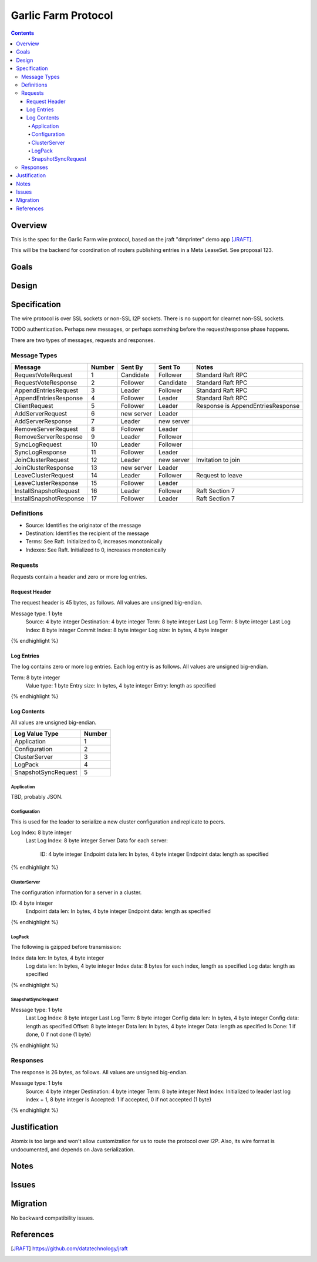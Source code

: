 ====================
Garlic Farm Protocol
====================
.. meta::
    :author: zzz
    :created: 2019-05-03
    :thread: http://zzz.i2p/topics/2234
    :lastupdated: 2019-05-03
    :status: Open

.. contents::


Overview
========

This is the spec for the Garlic Farm wire protocol,
based on the jraft "dmprinter" demo app [JRAFT]_.

This will be the backend for coordination of routers publishing
entries in a Meta LeaseSet. See proposal 123.


Goals
=====




Design
======



Specification
=============

The wire protocol is over SSL sockets or non-SSL I2P sockets.
There is no support for clearnet non-SSL sockets.

TODO authentication. Perhaps new messages, or perhaps something before
the request/response phase happens.

There are two types of messages, requests and responses.


Message Types
-------------

========================  ======  ===========  ===========  =====================================
Message                   Number  Sent By      Sent To      Notes
========================  ======  ===========  ===========  =====================================
RequestVoteRequest           1    Candidate    Follower     Standard Raft RPC
RequestVoteResponse          2    Follower     Candidate    Standard Raft RPC
AppendEntriesRequest         3    Leader       Follower     Standard Raft RPC
AppendEntriesResponse        4    Follower     Leader       Standard Raft RPC
ClientRequest                5    Follower     Leader       Response is AppendEntriesResponse
AddServerRequest             6    new server   Leader
AddServerResponse            7    Leader       new server
RemoveServerRequest          8    Follower     Leader
RemoveServerResponse         9    Leader       Follower
SyncLogRequest              10    Leader       Follower
SyncLogResponse             11    Follower     Leader
JoinClusterRequest          12    Leader       new server   Invitation to join
JoinClusterResponse         13    new server   Leader
LeaveClusterRequest         14    Leader       Follower     Request to leave
LeaveClusterResponse        15    Follower     Leader
InstallSnapshotRequest      16    Leader       Follower     Raft Section 7
InstallSnapshotResponse     17    Follower     Leader       Raft Section 7
========================  ======  ===========  ===========  =====================================


Definitions
-----------

- Source: Identifies the originator of the message
- Destination: Identifies the recipient of the message
- Terms: See Raft. Initialized to 0, increases monotonically
- Indexes: See Raft. Initialized to 0, increases monotonically



Requests
--------

Requests contain a header and zero or more log entries.


Request Header
``````````````

The request header is 45 bytes, as follows.
All values are unsigned big-endian.

.. raw:: html

  {% highlight lang='dataspec' %}

Message type:   1 byte
  Source:         4 byte integer
  Destination:    4 byte integer
  Term:           8 byte integer
  Last Log Term:  8 byte integer
  Last Log Index: 8 byte integer
  Commit Index:   8 byte integer
  Log size:       In bytes, 4 byte integer

{% endhighlight %}


Log Entries
```````````

The log contains zero or more log entries.
Each log entry is as follows.
All values are unsigned big-endian.

.. raw:: html

  {% highlight lang='dataspec' %}

Term:           8 byte integer
  Value type:     1 byte
  Entry size:     In bytes, 4 byte integer
  Entry:          length as specified

{% endhighlight %}


Log Contents
````````````

All values are unsigned big-endian.

========================  ======
Log Value Type            Number
========================  ======
Application                  1
Configuration                2
ClusterServer                3
LogPack                      4
SnapshotSyncRequest          5
========================  ======


Application
~~~~~~~~~~~

TBD, probably JSON.


Configuration
~~~~~~~~~~~~~

This is used for the leader to serialize a new cluster configuration and replicate to peers.


.. raw:: html

  {% highlight lang='dataspec' %}

Log Index:  8 byte integer
  Last Log Index:  8 byte integer
  Server Data for each server:
    ID:                4 byte integer
    Endpoint data len: In bytes, 4 byte integer
    Endpoint data:     length as specified

{% endhighlight %}


ClusterServer
~~~~~~~~~~~~~

The configuration information for a server in a cluster.

.. raw:: html

  {% highlight lang='dataspec' %}

ID:                4 byte integer
  Endpoint data len: In bytes, 4 byte integer
  Endpoint data:     length as specified

{% endhighlight %}


LogPack
~~~~~~~

The following is gzipped before transmission:


.. raw:: html

  {% highlight lang='dataspec' %}

Index data len: In bytes, 4 byte integer
  Log data len:   In bytes, 4 byte integer
  Index data:      8 bytes for each index, length as specified
  Log data:        length as specified

{% endhighlight %}



SnapshotSyncRequest
~~~~~~~~~~~~~~~~~~~


.. raw:: html

  {% highlight lang='dataspec' %}

Message type:    1 byte
  Last Log Index:  8 byte integer
  Last Log Term:   8 byte integer
  Config data len: In bytes, 4 byte integer
  Config data:     length as specified
  Offset:          8 byte integer
  Data len:        In bytes, 4 byte integer
  Data:            length as specified
  Is Done:         1 if done, 0 if not done (1 byte)

{% endhighlight %}




Responses
---------

The response is 26 bytes, as follows.
All values are unsigned big-endian.

.. raw:: html

  {% highlight lang='dataspec' %}

Message type:   1 byte
  Source:         4 byte integer
  Destination:    4 byte integer
  Term:           8 byte integer
  Next Index:     Initialized to leader last log index + 1, 8 byte integer
  Is Accepted:    1 if accepted, 0 if not accepted (1 byte)

{% endhighlight %}


Justification
=============

Atomix is too large and won't allow customization for us to route
the protocol over I2P. Also, its wire format is undocumented, and depends
on Java serialization.


Notes
=====



Issues
======



Migration
=========

No backward compatibility issues.




References
==========

.. [JRAFT]
    https://github.com/datatechnology/jraft
